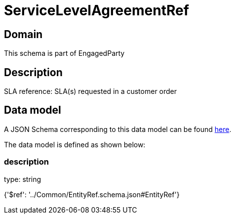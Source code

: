 = ServiceLevelAgreementRef

[#domain]
== Domain

This schema is part of EngagedParty

[#description]
== Description

SLA reference: SLA(s) requested in a customer order


[#data_model]
== Data model

A JSON Schema corresponding to this data model can be found https://tmforum.org[here].

The data model is defined as shown below:


=== description
type: string


{&#x27;$ref&#x27;: &#x27;../Common/EntityRef.schema.json#EntityRef&#x27;}